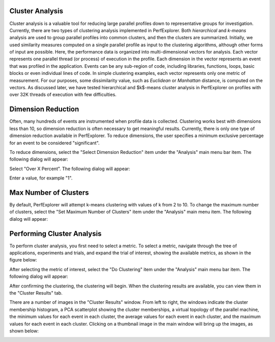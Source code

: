 Cluster Analysis
================

Cluster analysis is a valuable tool for reducing large parallel profiles
down to representative groups for investigation. Currently, there are
two types of clustering analysis implemented in PerfExplorer. Both
*hierarchical* and *k-means* analysis are used to group parallel
profiles into common clusters, and then the clusters are summarized.
Initially, we used similarity measures computed on a single parallel
profile as input to the clustering algorithms, although other forms of
input are possible. Here, the performance data is organized into
multi-dimensional vectors for analysis. Each vector represents one
parallel thread (or process) of execution in the profile. Each dimension
in the vector represents an event that was profiled in the application.
Events can be any sub-region of code, including libraries, functions,
loops, basic blocks or even individual lines of code. In simple
clustering examples, each vector represents only one metric of
measurement. For our purposes, some dissimilarity value, such as
*Euclidean* or *Manhattan* distance, is computed on the vectors. As
discussed later, we have tested hierarchical and $k$-means cluster
analysis in PerfExplorer on profiles with over 32K threads of execution
with few difficulties.

Dimension Reduction
===================

Often, many hundreds of events are instrumented when profile data is
collected. Clustering works best with dimensions less than 10, so
dimension reduction is often necessary to get meaningful results.
Currently, there is only one type of dimension reduction available in
PerfExplorer. To reduce dimensions, the user specifies a minimum
exclusive percentage for an event to be considered "significant".

To reduce dimensions, select the "Select Dimension Reduction" item under
the "Analysis" main menu bar item. The following dialog will appear:

|Selecting a dimension reduction method|

Select "Over X Percent". The following dialog will appear:

|Entering a minimum threshold for exclusive percentage|

Enter a value, for example "1".

Max Number of Clusters
======================

By default, PerfExplorer will attempt k-means clustering with values of
k from 2 to 10. To change the maximum number of clusters, select the
"Set Maximum Number of Clusters" item under the "Analysis" main menu
item. The following dialog will appear:

|Entering a maximum number of clusters|

Performing Cluster Analysis
===========================

To perform cluster analysis, you first need to select a metric. To
select a metric, navigate through the tree of applications, experiments
and trials, and expand the trial of interest, showing the available
metrics, as shown in the figure below:

|Selecting a Metric to Cluster|

After selecting the metric of interest, select the "Do Clustering" item
under the "Analysis" main menu bar item. The following dialog will
appear:

|Confirm Clustering Options|

After confirming the clustering, the clustering will begin. When the
clustering results are available, you can view them in the "Cluster
Results" tab.

|Cluster Results|

There are a number of images in the "Cluster Results" window. From left
to right, the windows indicate the cluster membership histogram, a PCA
scatterplot showing the cluster memberships, a virtual topology of the
parallel machine, the minimum values for each event in each cluster, the
average values for each event in each cluster, and the maximum values
for each event in each cluster. Clicking on a thumbnail image in the
main window will bring up the images, as shown below:

|Cluster Membership Histogram|

|Cluster Membership Scatterplot|

|Cluster Virtual Topology|

|Cluster Average Behavior|

.. |Selecting a dimension reduction method| image:: dimensionreduction1.gif
.. |Entering a minimum threshold for exclusive percentage| image:: dimensionreduction2.gif
.. |Entering a maximum number of clusters| image:: maxclusters.gif
.. |Selecting a Metric to Cluster| image:: clusteringselection.gif
.. |Confirm Clustering Options| image:: confirmclustering.gif
.. |Cluster Results| image:: clusterresults.gif
.. |Cluster Membership Histogram| image:: histogram.gif
.. |Cluster Membership Scatterplot| image:: scatterplot.gif
.. |Cluster Virtual Topology| image:: topology.gif
.. |Cluster Average Behavior| image:: averages.gif
